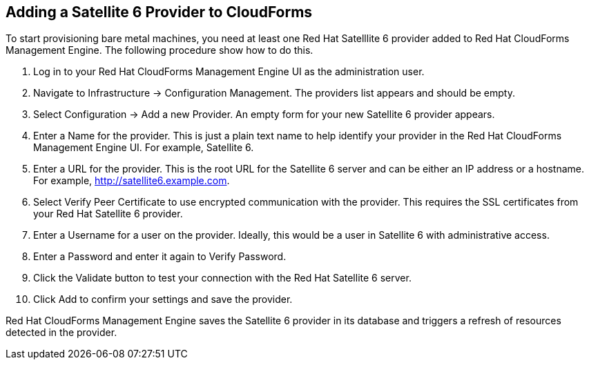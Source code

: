 [[Adding_a_Satellite_6_Provider_to_CloudForms]]
== Adding a Satellite 6 Provider to CloudForms
To start provisioning bare metal machines, you need at least one Red Hat Satelllite 6 provider added to Red Hat CloudForms Management Engine. The following procedure show how to do this.

[arabic]
. Log in to your Red Hat CloudForms Management Engine UI as the administration user.
. Navigate to +Infrastructure+ → +Configuration Management+. The providers list appears and should be empty.
. Select +Configuration+ → +Add a new Provider+. An empty form for your new Satellite 6 provider appears.
. Enter a +Name+ for the provider. This is just a plain text name to help identify your provider in the Red Hat CloudForms Management Engine UI. For example, Satellite 6.
. Enter a URL for the provider. This is the root URL for the Satellite 6 server and can be either an IP address or a hostname. For example, http://satellite6.example.com.
. Select +Verify Peer Certificate+ to use encrypted communication with the provider. This requires the +SSL certificates+ from your Red Hat Satellite 6 provider.
. Enter a +Username+ for a user on the provider. Ideally, this would be a user in Satellite 6 with administrative access.
. Enter a +Password+ and enter it again to +Verify Password+. 
. Click the +Validate+ button to test your connection with the Red Hat Satellite 6 server.
. Click +Add+ to confirm your settings and save the provider.

Red Hat CloudForms Management Engine saves the Satellite 6 provider in its database and triggers a refresh of resources detected in the provider.


